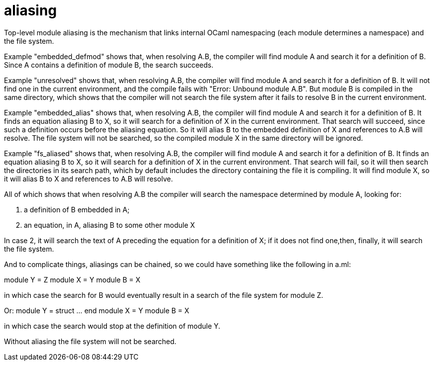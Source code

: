 = aliasing

Top-level module aliasing is the mechanism that links internal OCaml
namespacing (each module determines a namespace) and the file system.

Example "embedded_defmod" shows that, when resolving A.B, the compiler will
find module A and search it for a definition of B. Since A contains a
definition of module B, the search succeeds.

Example "unresolved" shows that, when resolving A.B, the compiler will
find module A and search it for a definition of B. It will not find
one in the current environment, and the compile fails with "Error:
Unbound module A.B". But module B is compiled in the same directory,
which shows that the compiler will not search the file system after it
fails to resolve B in the current environment.

Example "embedded_alias" shows that, when resolving A.B, the compiler
will find module A and search it for a definition of B. It finds an
equation aliasing B to X, so it will search for a definition of X in
the current environment. That search will succeed, since such a
definition occurs before the aliasing equation. So it will alias B to
the embedded definition of X and references to A.B will resolve. The
file system will not be searched, so the compiled module X in the same
directory will be ignored.

Example "fs_aliased" shows that, when resolving A.B, the compiler will
find module A and search it for a definition of B. It finds an
equation aliasing B to X, so it will search for a definition of X in
the current environment. That search will fail, so it will then search
the directories in its search path, which by default includes the
directory containing the file it is compiling. It will find module X,
so it will alias B to X and references to A.B will resolve.

All of which shows that when resolving A.B the compiler will search
the namespace determined by module A, looking for:

1. a definition of B embedded in A;
2. an equation, in A, aliasing B to some other module X

In case 2, it will search the text of A preceding the equation for a
definition of X; if it does not find one,then, finally, it will search the file system.

And to complicate things, aliasings can be chained, so we could have
something like the following in a.ml:

module Y = Z
module X = Y
module B = X

in which case the search for B would eventually result in a search of
the file system for module Z.

Or:
module Y = struct ... end
module X = Y
module B = X

in which case the search would stop at the definition of module Y.

Without aliasing the file system will not be searched.
